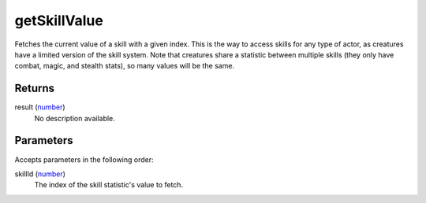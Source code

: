 getSkillValue
====================================================================================================

Fetches the current value of a skill with a given index. This is the way to access skills for any type of actor, as creatures have a limited version of the skill system. Note that creatures share a statistic between multiple skills (they only have combat, magic, and stealth stats), so many values will be the same.

Returns
----------------------------------------------------------------------------------------------------

result (`number`_)
    No description available.

Parameters
----------------------------------------------------------------------------------------------------

Accepts parameters in the following order:

skillId (`number`_)
    The index of the skill statistic's value to fetch.

.. _`number`: ../../../lua/type/number.html

